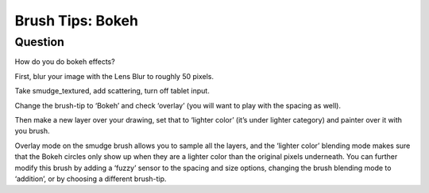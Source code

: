.. meta::
   :description lang=en:
        Creating bokeh effect with the help of some simple brush tip.

.. metadata-placeholder
   :authors: - Wolthera van Hövell tot Westerflier <griffinvalley@gmail.com>
   :license: GNU free documentation license 1.3 or later.

.. _bokeh_brush_tips:

=================
Brush Tips: Bokeh
=================

Question
--------

How do you do bokeh effects?

First, blur your image with the Lens Blur to roughly 50 pixels.

.. image:: /images/en/brush-tips/Krita-brushtips-bokeh_01.png
    :alt: krita bokeh brush setup background
    :width: 800

Take smudge_textured, add scattering, turn off tablet input.

.. image:: /images/en/brush-tips/Krita-brushtips-bokeh_02.png
    :alt: Krita bokeh brush tips scatter settings

Change the brush-tip to ‘Bokeh’ and check ‘overlay’ (you will want to play with the spacing as well).

.. image:: /images/en/brush-tips/Krita-brushtips-bokeh_03.png
    :alt: Choosing the brush tip for the bokeh effect

Then make a new layer over your drawing, set that to ‘lighter color’ (it’s under lighter category) and painter over it with you brush.

.. image:: /images/en/brush-tips/Krita-brushtips-bokeh_04.png
    :alt: paint the bokeh circles on the background

Overlay mode on the smudge brush allows you to sample all the layers, and the ‘lighter color’ blending mode makes sure that the Bokeh circles only show up when they are a lighter color than the original pixels underneath. You can further modify this brush by adding a ‘fuzzy’ sensor to the spacing and size options, changing the brush blending mode to ‘addition’, or by choosing a different brush-tip.
